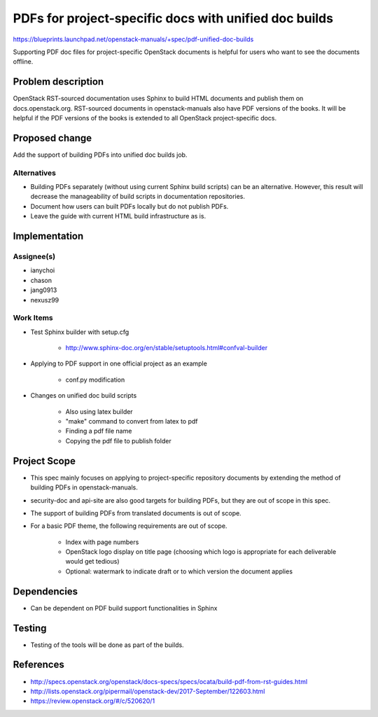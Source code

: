..
 This work is licensed under a Creative Commons Attribution 3.0 Unported
 License.

 http://creativecommons.org/licenses/by/3.0/legalcode

======================================================
PDFs for project-specific docs with unified doc builds
======================================================

https://blueprints.launchpad.net/openstack-manuals/+spec/pdf-unified-doc-builds

Supporting PDF doc files for project-specific OpenStack documents is
helpful for users who want to see the documents offline.

Problem description
===================

OpenStack RST-sourced documentation uses Sphinx to build HTML documents
and publish them on docs.openstack.org. RST-sourced documents in
openstack-manuals also have PDF versions of the books.
It will be helpful if the PDF versions of the books is extended to
all OpenStack project-specific docs.

Proposed change
===============

Add the support of building PDFs into unified doc builds job.

Alternatives
------------

* Building PDFs separately (without using current Sphinx build scripts)
  can be an alternative. However, this result will decrease the manageability
  of build scripts in documentation repositories.

* Document how users can built PDFs locally but do not publish PDFs.

* Leave the guide with current HTML build infrastructure as is.

Implementation
==============

Assignee(s)
-----------

* ianychoi
* chason
* jang0913
* nexusz99

Work Items
----------

* Test Sphinx builder with setup.cfg

    * http://www.sphinx-doc.org/en/stable/setuptools.html#confval-builder

* Applying to PDF support in one official project as an example

    * conf.py modification

* Changes on unified doc build scripts

    * Also using latex builder
    * "make" command to convert from latex to pdf
    * Finding a pdf file name
    * Copying the pdf file to publish folder

Project Scope
=============

* This spec mainly focuses on applying to project-specific repository
  documents by extending the method of building PDFs in openstack-manuals.
* security-doc and api-site are also good targets for building
  PDFs, but they are out of scope in this spec.
* The support of building PDFs from translated documents is out of scope.
* For a basic PDF theme, the following requirements are out of scope.

    * Index with page numbers
    * OpenStack logo display on title page
      (choosing which logo is appropriate for each deliverable would
      get tedious)
    * Optional: watermark to indicate draft or to which version
      the document applies

Dependencies
============

* Can be dependent on PDF build support functionalities in Sphinx

Testing
=======

* Testing of the tools will be done as part of the builds.

References
==========

* http://specs.openstack.org/openstack/docs-specs/specs/ocata/build-pdf-from-rst-guides.html
* http://lists.openstack.org/pipermail/openstack-dev/2017-September/122603.html
* https://review.openstack.org/#/c/520620/1

